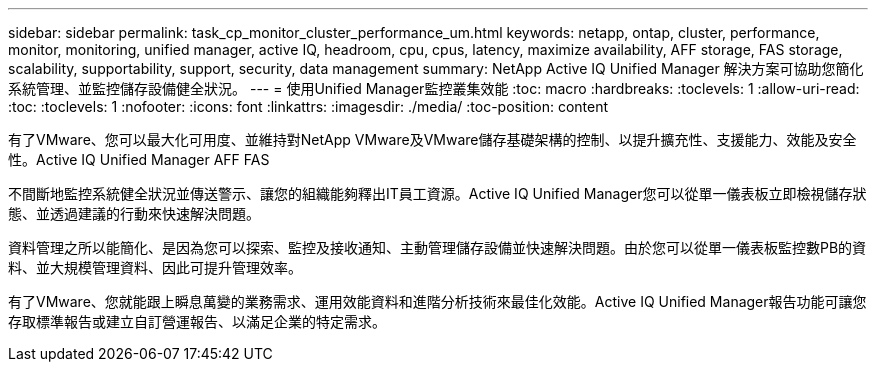 ---
sidebar: sidebar 
permalink: task_cp_monitor_cluster_performance_um.html 
keywords: netapp, ontap, cluster, performance, monitor, monitoring, unified manager, active IQ, headroom, cpu, cpus, latency, maximize availability, AFF storage, FAS storage, scalability, supportability, support, security, data management 
summary: NetApp Active IQ Unified Manager 解決方案可協助您簡化系統管理、並監控儲存設備健全狀況。 
---
= 使用Unified Manager監控叢集效能
:toc: macro
:hardbreaks:
:toclevels: 1
:allow-uri-read: 
:toc: 
:toclevels: 1
:nofooter: 
:icons: font
:linkattrs: 
:imagesdir: ./media/
:toc-position: content


[role="lead"]
有了VMware、您可以最大化可用度、並維持對NetApp VMware及VMware儲存基礎架構的控制、以提升擴充性、支援能力、效能及安全性。Active IQ Unified Manager AFF FAS

不間斷地監控系統健全狀況並傳送警示、讓您的組織能夠釋出IT員工資源。Active IQ Unified Manager您可以從單一儀表板立即檢視儲存狀態、並透過建議的行動來快速解決問題。

資料管理之所以能簡化、是因為您可以探索、監控及接收通知、主動管理儲存設備並快速解決問題。由於您可以從單一儀表板監控數PB的資料、並大規模管理資料、因此可提升管理效率。

有了VMware、您就能跟上瞬息萬變的業務需求、運用效能資料和進階分析技術來最佳化效能。Active IQ Unified Manager報告功能可讓您存取標準報告或建立自訂營運報告、以滿足企業的特定需求。

